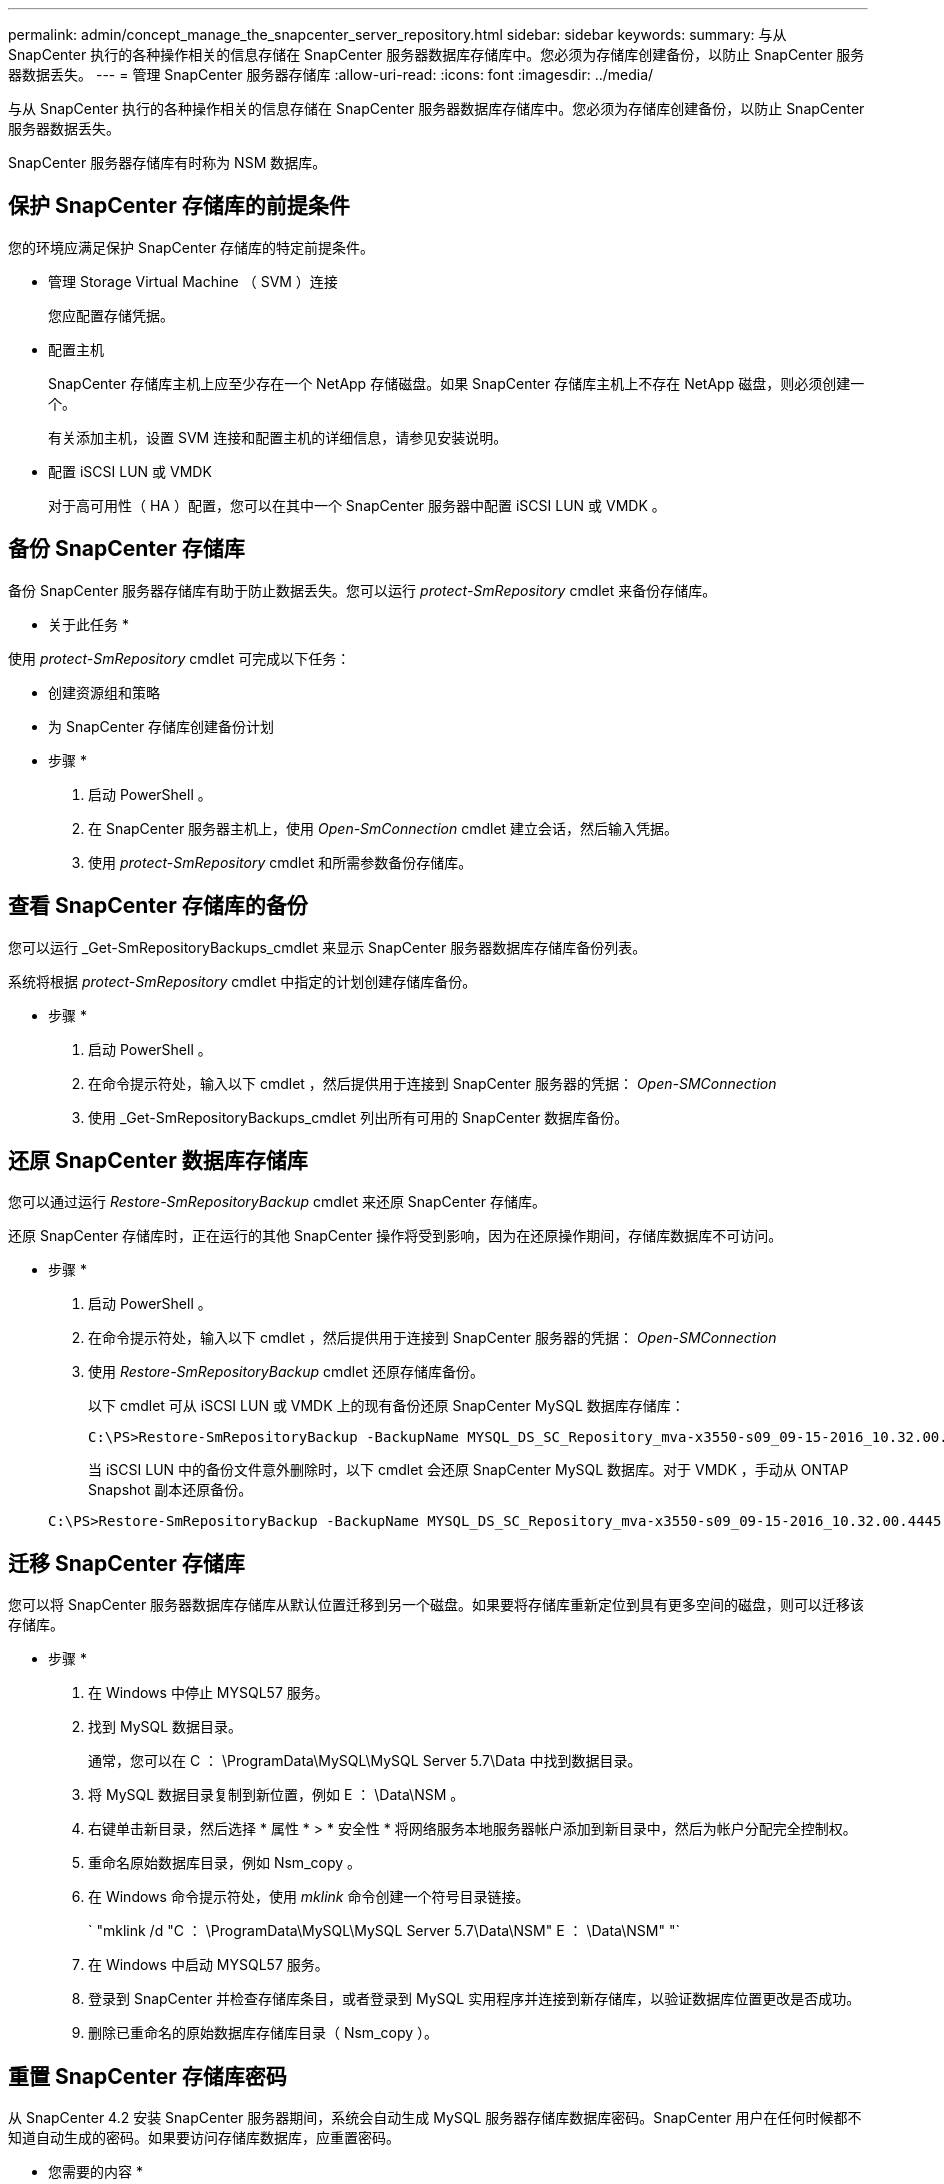 ---
permalink: admin/concept_manage_the_snapcenter_server_repository.html 
sidebar: sidebar 
keywords:  
summary: 与从 SnapCenter 执行的各种操作相关的信息存储在 SnapCenter 服务器数据库存储库中。您必须为存储库创建备份，以防止 SnapCenter 服务器数据丢失。 
---
= 管理 SnapCenter 服务器存储库
:allow-uri-read: 
:icons: font
:imagesdir: ../media/


[role="lead"]
与从 SnapCenter 执行的各种操作相关的信息存储在 SnapCenter 服务器数据库存储库中。您必须为存储库创建备份，以防止 SnapCenter 服务器数据丢失。

SnapCenter 服务器存储库有时称为 NSM 数据库。



== 保护 SnapCenter 存储库的前提条件

您的环境应满足保护 SnapCenter 存储库的特定前提条件。

* 管理 Storage Virtual Machine （ SVM ）连接
+
您应配置存储凭据。

* 配置主机
+
SnapCenter 存储库主机上应至少存在一个 NetApp 存储磁盘。如果 SnapCenter 存储库主机上不存在 NetApp 磁盘，则必须创建一个。

+
有关添加主机，设置 SVM 连接和配置主机的详细信息，请参见安装说明。

* 配置 iSCSI LUN 或 VMDK
+
对于高可用性（ HA ）配置，您可以在其中一个 SnapCenter 服务器中配置 iSCSI LUN 或 VMDK 。





== 备份 SnapCenter 存储库

备份 SnapCenter 服务器存储库有助于防止数据丢失。您可以运行 _protect-SmRepository_ cmdlet 来备份存储库。

* 关于此任务 *

使用 _protect-SmRepository_ cmdlet 可完成以下任务：

* 创建资源组和策略
* 为 SnapCenter 存储库创建备份计划


* 步骤 *

. 启动 PowerShell 。
. 在 SnapCenter 服务器主机上，使用 _Open-SmConnection_ cmdlet 建立会话，然后输入凭据。
. 使用 _protect-SmRepository_ cmdlet 和所需参数备份存储库。




== 查看 SnapCenter 存储库的备份

您可以运行 _Get-SmRepositoryBackups_cmdlet 来显示 SnapCenter 服务器数据库存储库备份列表。

系统将根据 _protect-SmRepository_ cmdlet 中指定的计划创建存储库备份。

* 步骤 *

. 启动 PowerShell 。
. 在命令提示符处，输入以下 cmdlet ，然后提供用于连接到 SnapCenter 服务器的凭据： _Open-SMConnection_
. 使用 _Get-SmRepositoryBackups_cmdlet 列出所有可用的 SnapCenter 数据库备份。




== 还原 SnapCenter 数据库存储库

您可以通过运行 _Restore-SmRepositoryBackup_ cmdlet 来还原 SnapCenter 存储库。

还原 SnapCenter 存储库时，正在运行的其他 SnapCenter 操作将受到影响，因为在还原操作期间，存储库数据库不可访问。

* 步骤 *

. 启动 PowerShell 。
. 在命令提示符处，输入以下 cmdlet ，然后提供用于连接到 SnapCenter 服务器的凭据： _Open-SMConnection_
. 使用 _Restore-SmRepositoryBackup_ cmdlet 还原存储库备份。
+
以下 cmdlet 可从 iSCSI LUN 或 VMDK 上的现有备份还原 SnapCenter MySQL 数据库存储库：

+
[listing]
----
C:\PS>Restore-SmRepositoryBackup -BackupName MYSQL_DS_SC_Repository_mva-x3550-s09_09-15-2016_10.32.00.4445
----
+
当 iSCSI LUN 中的备份文件意外删除时，以下 cmdlet 会还原 SnapCenter MySQL 数据库。对于 VMDK ，手动从 ONTAP Snapshot 副本还原备份。

+
[listing]
----
C:\PS>Restore-SmRepositoryBackup -BackupName MYSQL_DS_SC_Repository_mva-x3550-s09_09-15-2016_10.32.00.4445 -RestoreFileSystem
----




== 迁移 SnapCenter 存储库

您可以将 SnapCenter 服务器数据库存储库从默认位置迁移到另一个磁盘。如果要将存储库重新定位到具有更多空间的磁盘，则可以迁移该存储库。

* 步骤 *

. 在 Windows 中停止 MYSQL57 服务。
. 找到 MySQL 数据目录。
+
通常，您可以在 C ： \ProgramData\MySQL\MySQL Server 5.7\Data 中找到数据目录。

. 将 MySQL 数据目录复制到新位置，例如 E ： \Data\NSM 。
. 右键单击新目录，然后选择 * 属性 * > * 安全性 * 将网络服务本地服务器帐户添加到新目录中，然后为帐户分配完全控制权。
. 重命名原始数据库目录，例如 Nsm_copy 。
. 在 Windows 命令提示符处，使用 _mklink_ 命令创建一个符号目录链接。
+
` "mklink /d "C ： \ProgramData\MySQL\MySQL Server 5.7\Data\NSM" E ： \Data\NSM" "`

. 在 Windows 中启动 MYSQL57 服务。
. 登录到 SnapCenter 并检查存储库条目，或者登录到 MySQL 实用程序并连接到新存储库，以验证数据库位置更改是否成功。
. 删除已重命名的原始数据库存储库目录（ Nsm_copy ）。




== 重置 SnapCenter 存储库密码

从 SnapCenter 4.2 安装 SnapCenter 服务器期间，系统会自动生成 MySQL 服务器存储库数据库密码。SnapCenter 用户在任何时候都不知道自动生成的密码。如果要访问存储库数据库，应重置密码。

* 您需要的内容 *

要重置密码，您应具有 SnapCenter 管理员权限。

* 步骤 *

. 启动 PowerShell 。
. 在命令提示符处，输入以下命令，然后提供用于连接到 SnapCenter 服务器的凭据： _Open-SMConnection_
. 重置存储库密码： _set-SmRepositoryPassword_
+
以下命令将重置存储库密码：

+
[listing]
----

Set-SmRepositoryPassword at command pipeline position 1
Supply values for the following parameters:
NewPassword: ********
ConfirmPassword: ********
Successfully updated the MySQL server password.
----


* 查找更多信息 *

有关可与 cmdlet 结合使用的参数及其说明的信息，可通过运行 _get-help command_name_ 来获取。或者，您也可以参考 https://library.netapp.com/ecm/ecm_download_file/ECMLP2877143["《 SnapCenter 软件 cmdlet 参考指南》"^]。
